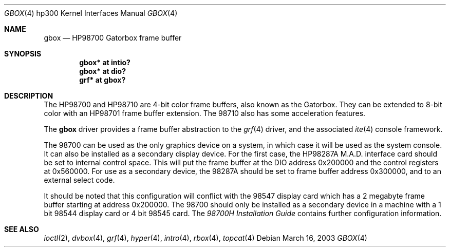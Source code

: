 .\"	$OpenBSD: src/share/man/man4/man4.hp300/gbox.4,v 1.6 2005/01/08 19:47:38 miod Exp $
.\"
.\" Copyright (c) 1990, 1991, 1993
.\"	The Regents of the University of California.  All rights reserved.
.\"
.\" This code is derived from software contributed to Berkeley by
.\" the Systems Programming Group of the University of Utah Computer
.\" Science Department.
.\"
.\" Redistribution and use in source and binary forms, with or without
.\" modification, are permitted provided that the following conditions
.\" are met:
.\" 1. Redistributions of source code must retain the above copyright
.\"    notice, this list of conditions and the following disclaimer.
.\" 2. Redistributions in binary form must reproduce the above copyright
.\"    notice, this list of conditions and the following disclaimer in the
.\"    documentation and/or other materials provided with the distribution.
.\" 3. Neither the name of the University nor the names of its contributors
.\"    may be used to endorse or promote products derived from this software
.\"    without specific prior written permission.
.\"
.\" THIS SOFTWARE IS PROVIDED BY THE REGENTS AND CONTRIBUTORS ``AS IS'' AND
.\" ANY EXPRESS OR IMPLIED WARRANTIES, INCLUDING, BUT NOT LIMITED TO, THE
.\" IMPLIED WARRANTIES OF MERCHANTABILITY AND FITNESS FOR A PARTICULAR PURPOSE
.\" ARE DISCLAIMED.  IN NO EVENT SHALL THE REGENTS OR CONTRIBUTORS BE LIABLE
.\" FOR ANY DIRECT, INDIRECT, INCIDENTAL, SPECIAL, EXEMPLARY, OR CONSEQUENTIAL
.\" DAMAGES (INCLUDING, BUT NOT LIMITED TO, PROCUREMENT OF SUBSTITUTE GOODS
.\" OR SERVICES; LOSS OF USE, DATA, OR PROFITS; OR BUSINESS INTERRUPTION)
.\" HOWEVER CAUSED AND ON ANY THEORY OF LIABILITY, WHETHER IN CONTRACT, STRICT
.\" LIABILITY, OR TORT (INCLUDING NEGLIGENCE OR OTHERWISE) ARISING IN ANY WAY
.\" OUT OF THE USE OF THIS SOFTWARE, EVEN IF ADVISED OF THE POSSIBILITY OF
.\" SUCH DAMAGE.
.\"
.\"     from: @(#)gb.4	8.1 (Berkeley) 6/9/93
.\"
.Dd March 16, 2003
.Dt GBOX 4 hp300
.Os
.Sh NAME
.Nm gbox
.Nd
.Tn HP98700
Gatorbox frame buffer
.Sh SYNOPSIS
.Cd "gbox* at intio?"
.Cd "gbox* at dio?"
.Cd "grf*  at gbox?"
.Sh DESCRIPTION
The
.Tn HP98700
and
.Tn HP98710
are 4-bit color frame buffers,
also known as the Gatorbox.
They can be extended to 8-bit color with an
.Tn HP98701
frame buffer extension.
The 98710 also has some acceleration features.
.Pp
The
.Nm
driver provides a frame buffer abstraction to the
.Xr grf 4
driver, and the associated
.Xr ite 4
console framework.
.Pp
The 98700 can be used as the only graphics device on a system, in which case
it will be used as the system console.
It can also be installed as a secondary display device.
For the first case, the
.Tn HP98287A M.A.D.
interface card
should be set to internal control space.
This will put the frame buffer at the DIO address 0x200000 and the control
registers at 0x560000.
For use as a secondary device,
the 98287A should be set to frame buffer address 0x300000,
and to an external select code.
.Pp
It should be noted that this configuration will conflict with the 98547
display card which has a 2 megabyte frame buffer starting at address 0x200000.
The 98700 should only be installed as a secondary device in a machine with a
1 bit 98544 display card or 4 bit 98545 card.
The
.%T 98700H Installation Guide
contains further configuration information.
.Sh SEE ALSO
.Xr ioctl 2 ,
.Xr dvbox 4 ,
.Xr grf 4 ,
.Xr hyper 4 ,
.Xr intro 4 ,
.Xr rbox 4 ,
.Xr topcat 4
